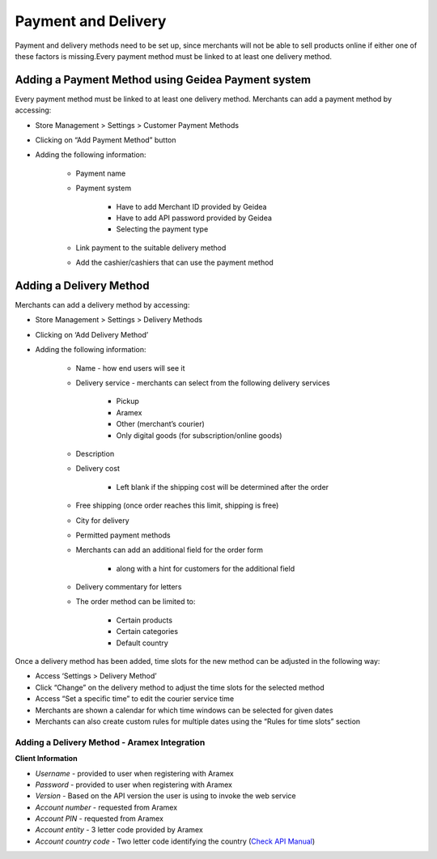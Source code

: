 
Payment and Delivery
======================================

Payment and delivery methods need to be set up, since merchants will not be able to sell products online if either one of these factors is missing.Every payment method must be linked to at least one delivery method.

Adding a Payment Method using Geidea Payment system
------------------------------------------------------------

Every payment method must be linked to at least one delivery method.
Merchants can add a payment method by accessing: 

* Store Management > Settings > Customer Payment Methods
* Clicking on “Add Payment Method” button
* Adding the following information:

   * Payment name
   * Payment system

      * Have to add Merchant ID provided by Geidea
      * Have to add API password provided by Geidea
      * Selecting the payment type

   * Link payment to the suitable delivery method
   * Add the cashier/cashiers that can use the payment method

.. image:: ./PaymentAndDelivery1.png
   :width: 600
   :alt: Alternative text


Adding a Delivery Method
-------------------------------------------------

Merchants can add a delivery method by accessing:

* Store Management > Settings > Delivery Methods
* Clicking on ‘Add Delivery Method’
* Adding the following information:

   * Name - how end users will see it
   * Delivery service - merchants can select from the following delivery services 

      * Pickup
      * Aramex
      * Other (merchant’s courier)
      * Only digital goods (for subscription/online goods)

   * Description
   * Delivery cost

      * Left blank if the shipping cost will be determined after the order

   * Free shipping (once order reaches this limit, shipping is free)
   * City for delivery
   * Permitted payment methods
   * Merchants can add an additional field for the order form

      * along with a hint for customers for the additional field

   *  Delivery commentary for letters
   * The order method can be limited to:
   
      * Certain products
      * Certain categories
      * Default country

Once a delivery method has been added, time slots for the new method can be adjusted in the following way:

* Access ‘Settings > Delivery Method’
* Click “Change” on the delivery method to adjust the time slots for the selected method
* Access “Set a specific time” to edit the courier service time
* Merchants are shown a calendar for which time windows can be selected for given dates
* Merchants can also create custom rules for multiple dates using the “Rules for time slots” section

Adding a Delivery Method - Aramex Integration
^^^^^^^^^^^^^^^^^^^^^^^^^^^^^^^^^^^^^^^^^^^^^^^^^^^^^^^^^^

**Client Information**

* *Username* - provided to user when registering with Aramex 
* *Password* - provided to user when registering with Aramex
* *Version* - Based on the API version the user is using to invoke the web service
* *Account number* - requested from Aramex
* *Account PIN* - requested from Aramex
* *Account entity* - 3 letter code provided by Aramex
* *Account country code* - Two letter code identifying the country (`Check API Manual <https://www.aramex.com/docs/default-source/resourses/resourcesdata/shipping-services-api-manual.pdf>`_)